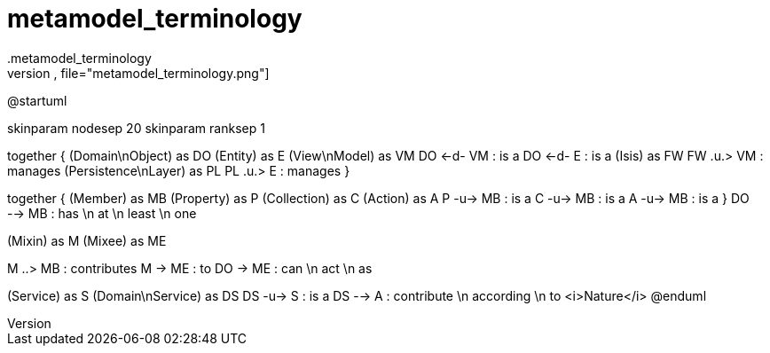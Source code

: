 # metamodel_terminology
.metamodel_terminology
[plantuml,file="metamodel_terminology.png"]
--
@startuml

skinparam nodesep 20
skinparam ranksep 1

together {
    (Domain\nObject) as DO
    (Entity) as E
    (View\nModel) as VM
    DO <-d- VM : is a
    DO <-d- E : is a
    (Isis) as FW
    FW .u.> VM : manages
    (Persistence\nLayer) as PL
    PL .u.> E : manages
}

together {
    (Member) as MB
    (Property) as P
    (Collection) as C
    (Action) as A
    P -u-> MB : is a
    C -u-> MB : is a
    A -u-> MB : is a
}
DO --> MB : has \n at \n least \n one

(Mixin) as M
(Mixee) as ME

M ..> MB : contributes
M -> ME : to
DO -> ME : can \n act \n as

(Service) as S
(Domain\nService) as DS
DS -u-> S : is a
DS --> A : contribute \n according \n to <i>Nature</i>
@enduml
--
